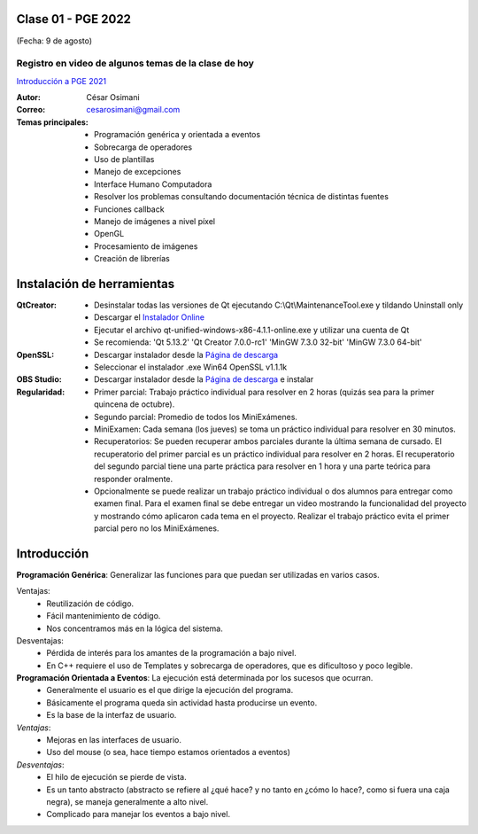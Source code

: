 .. -*- coding: utf-8 -*-

.. _rcs_subversion:

Clase 01 - PGE 2022
===================
(Fecha: 9 de agosto)


Registro en video de algunos temas de la clase de hoy
^^^^^^^^^^^^^^^^^^^^^^^^^^^^^^^^^^^^^^^^^^^^^^^^^^^^^

`Introducción a PGE 2021 <https://youtu.be/_qqrQ-OOWsg>`_



:Autor: César Osimani
:Correo: cesarosimani@gmail.com

:Temas principales:
	- Programación genérica y orientada a eventos
	- Sobrecarga de operadores
	- Uso de plantillas
	- Manejo de excepciones
	- Interface Humano Computadora
	- Resolver los problemas consultando documentación técnica de distintas fuentes
	- Funciones callback
	- Manejo de imágenes a nivel píxel
	- OpenGL
	- Procesamiento de imágenes
	- Creación de librerías	

Instalación de herramientas
===========================

:QtCreator: 
	- Desinstalar todas las versiones de Qt ejecutando C:\\Qt\\MaintenanceTool.exe y tildando Uninstall only 
	- Descargar el `Instalador Online <https://www.qt.io/download-thank-you?hsLang=en>`_
	- Ejecutar el archivo qt-unified-windows-x86-4.1.1-online.exe y utilizar una cuenta de Qt
	- Se recomienda: 'Qt 5.13.2'  'Qt Creator 7.0.0-rc1'  'MinGW 7.3.0 32-bit'  'MinGW 7.3.0 64-bit'

:OpenSSL: 
	- Descargar instalador desde la `Página de descarga <https://slproweb.com/products/Win32OpenSSL.html>`_
	- Seleccionar el instalador .exe Win64 OpenSSL v1.1.1k 

:OBS Studio: 
	- Descargar instalador desde la `Página de descarga <https://obsproject.com/es>`_ e instalar

:Regularidad: 
	- Primer parcial: Trabajo práctico individual para resolver en 2 horas (quizás sea para la primer quincena de octubre).
	- Segundo parcial: Promedio de todos los MiniExámenes.
	- MiniExamen: Cada semana (los jueves) se toma un práctico individual para resolver en 30 minutos.
	- Recuperatorios: Se pueden recuperar ambos parciales durante la última semana de cursado. El recuperatorio del primer parcial es un práctico individual para resolver en 2 horas. El recuperatorio del segundo parcial tiene una parte práctica para resolver en 1 hora y una parte teórica para responder oralmente.
	- Opcionalmente se puede realizar un trabajo práctico individual o dos alumnos para entregar como examen final. Para el examen final se debe entregar un video mostrando la funcionalidad del proyecto y mostrando cómo aplicaron cada tema en el proyecto. Realizar el trabajo práctico evita el primer parcial pero no los MiniExámenes.



Introducción
============

**Programación Genérica**: Generalizar las funciones para que puedan ser utilizadas en varios casos.

Ventajas:
    - Reutilización de código.
    - Fácil mantenimiento de código.
    - Nos concentramos más en la lógica del sistema.

Desventajas:
    - Pérdida de interés para los amantes de la programación a bajo nivel.
    - En C++ requiere el uso de Templates y sobrecarga de operadores, que es dificultoso y poco legible.

**Programación Orientada a Eventos**: La ejecución está determinada por los sucesos que ocurran.
    - Generalmente el usuario es el que dirige la ejecución del programa.
    - Básicamente el programa queda sin actividad hasta producirse un evento.
    - Es la base de la interfaz de usuario.

*Ventajas*:
    - Mejoras en las interfaces de usuario.
    - Uso del mouse (o sea, hace tiempo estamos orientados a eventos)

*Desventajas*:
    - El hilo de ejecución se pierde de vista.
    - Es un tanto abstracto (abstracto se refiere al ¿qué hace? y no tanto en ¿cómo lo hace?, como si fuera una caja negra), se maneja generalmente a alto nivel. 
    - Complicado para manejar los eventos a bajo nivel.
